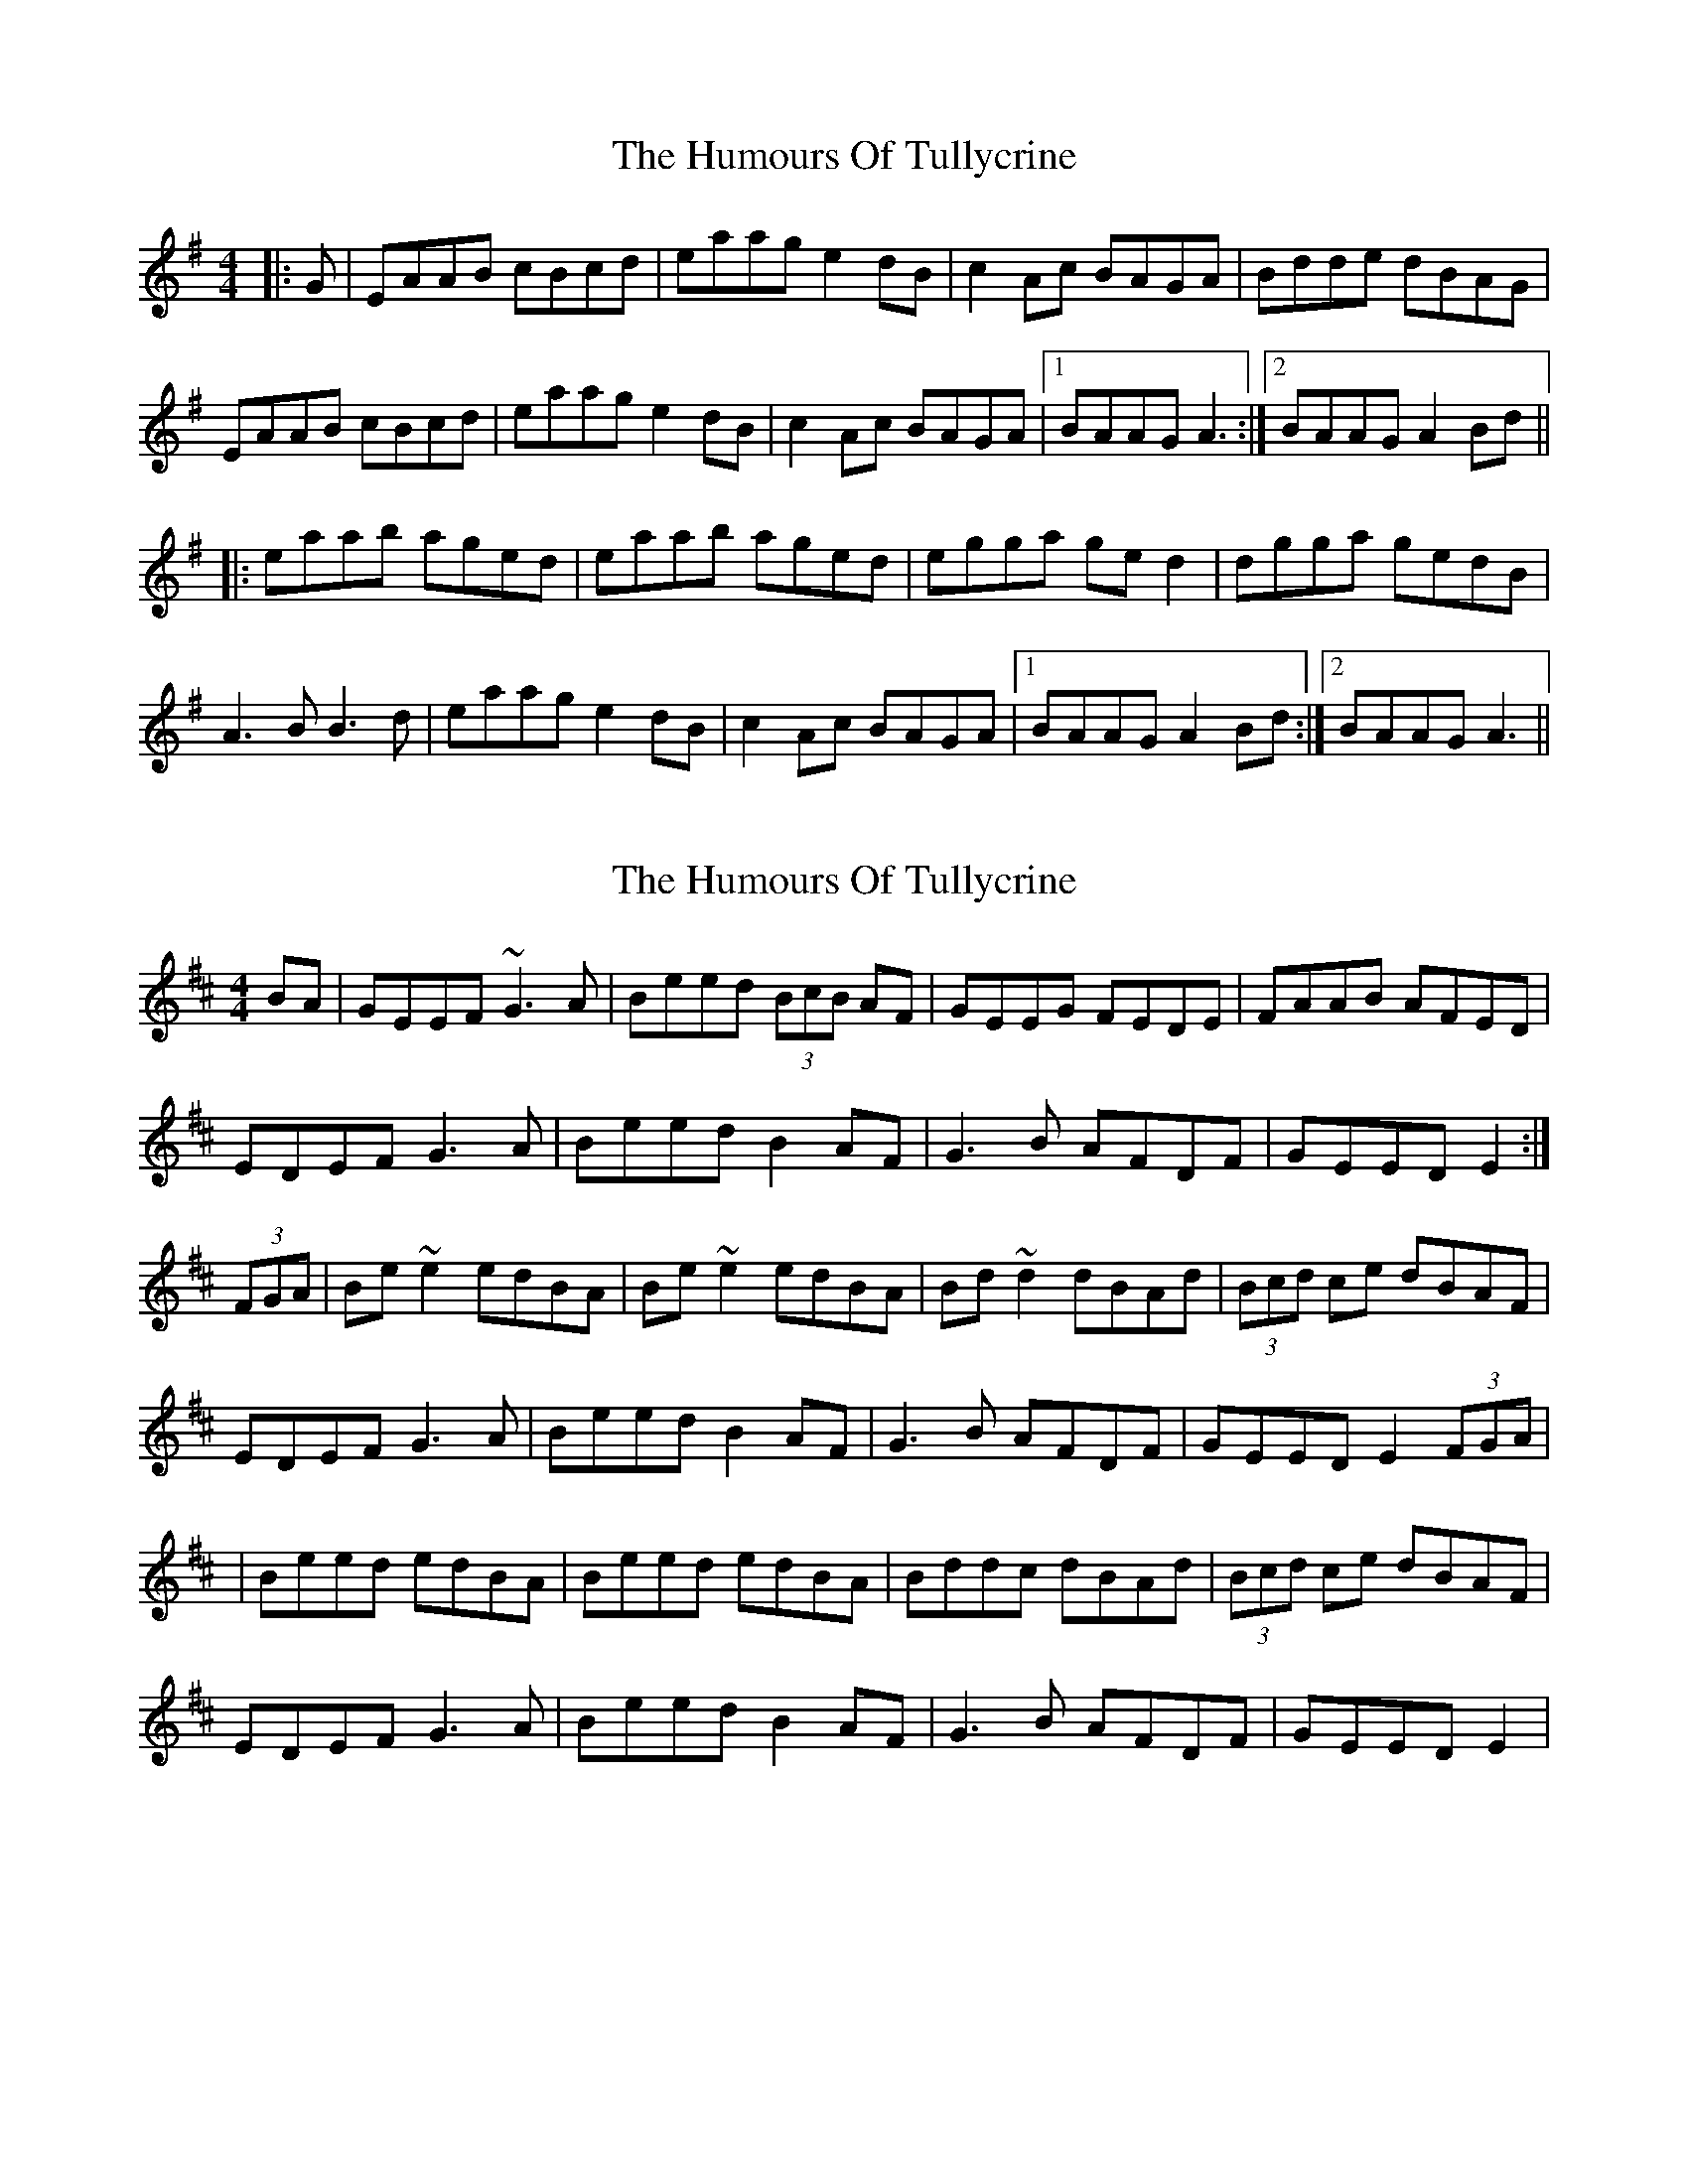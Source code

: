 X: 1
T: Humours Of Tullycrine, The
Z: gian marco
S: https://thesession.org/tunes/980#setting980
R: hornpipe
M: 4/4
L: 1/8
K: Ador
|:G|EAAB cBcd|eaag e2dB|c2Ac BAGA|Bdde dBAG|
EAAB cBcd|eaag e2dB|c2Ac BAGA|1BAAG A3:|2BAAG A2Bd||
|:eaab aged|eaab aged|egga ged2|dgga gedB|
A3B B3d|eaag e2dB|c2Ac BAGA|1BAAG A2Bd:|2BAAG A3||
X: 2
T: Humours Of Tullycrine, The
Z: swisspiper
S: https://thesession.org/tunes/980#setting14178
R: hornpipe
M: 4/4
L: 1/8
K: Edor
BA|GEEF ~G3A|Beed (3BcB AF|GEEG FEDE|FAAB AFED|EDEF G3A|Beed B2 AF|G3B AFDF|GEED E2:|(3FGA|Be~e2 edBA|Be~e2 edBA|Bd~d2 dBAd|(3Bcd ce dBAF|EDEF G3A|Beed B2 AF|G3B AFDF|GEED E2 (3FGA ||Beed edBA|Beed edBA|Bddc dBAd|(3Bcd ce dBAF|EDEF G3A|Beed B2 AF|G3B AFDF|GEED E2|
X: 3
T: Humours Of Tullycrine, The
Z: Nico
S: https://thesession.org/tunes/980#setting14179
R: hornpipe
M: 4/4
L: 1/8
K: Ador
|:ed|cAAB c3d|eaag e2dB|~c3A ~B3c|d2{e}de dBGB|AGAB c3d|eaag e2dB|cAAc dBGB|A2AGA2:||:(3Bcd|eaag aged|eaag aged|eggf ged2|(3efg(3fga gedB|AGAB c3d|eaag e2dB|cAAc dBGB|A2AGA2:|
X: 4
T: Humours Of Tullycrine, The
Z: Markmoloney
S: https://thesession.org/tunes/980#setting14180
R: hornpipe
M: 4/4
L: 1/8
K: Ador
|:E|AGAB cBcd|eaag e2dB|c2Ac BAGA|Bdde dBAG|AGAB cBcd|eaag egdB|c2Ac BAGB|1ABAG A3:|2A2AG A2(3Bcd|||:eaab aged|eaab aged|egga (3gag ed2|dgga gedB|A2AB cbcd|eaag egdB|c2Ac BAGB|1ABAG A2(3Bcd:|2A2AG A3||
X: 5
T: Humours Of Tullycrine, The
Z: Mikethebook
S: https://thesession.org/tunes/980#setting24020
R: hornpipe
M: 4/4
L: 1/8
K: Edor
G2EF ~G3A|Be{a/}ed AB{c/}AF|~G3E~F2DE|FAAB {c/}AFDF|
EDEF ~G3A|Be{a/}ed AB{c/}AF|Gz AB {c/}AFDE|FE{A/}ED E2 BA|
~G2EF ~G3A|Be{a/}ed AB{c/}AF|~G3E~F2DE|FzAB{c/}AFDF|
DE{A/}ED ~G3 A|Bzed AB{c/}AF|~G3 B {c/}AFDE|FE{A/}ED ~E2 FA|
Be~e2 {a/}edBA|Bz{a/}ed {a/}edBA|Bd{a/}de dB~A2|(3Bcd ce dB{c/}AF|
EDEF ~G3A|Bz{a/}ed AB {c/}AF|~G3E {c/}AFDF|GE{A/}ED ~E2 FA |
Bz{a/}ed {a/}edBA|BzJ{a/}gf{a/}ed BA|Bdde dB~A2|(3Bcd ce dB{c/}AF|
EDEF ~G3A|Bz{a/}ed AB{c/}AF|~G2JFG {c/}AFDE|FE{A}ED E2|
X: 6
T: Humours Of Tullycrine, The
Z: ArtemisFowltheSecond
S: https://thesession.org/tunes/980#setting29947
R: hornpipe
M: 4/4
L: 1/8
K: Ador
|:|EAAB cBcd|eaag e2dB|c2Ac BAGA|Bdde dBAG|
EAAB cBcd|eaag e2dB|c2Ac BAGA|1BAAG A3:|2BAAG A2Bd||
|:eaa2 aged|eaab aged|egg2 aed2|dgga gedB|
A3c B3d|eaag e2dB|c2Ac BAGA|1BAAG A2Bd:|2BAAG A3||
X: 7
T: Humours Of Tullycrine, The
Z: JACKB
S: https://thesession.org/tunes/980#setting30049
R: hornpipe
M: 4/4
L: 1/8
K: Ador
ed|:cAAB c3d|eaag (3efe dB|cAAc dBGA|Bdde dBAG|
EAAB c3d|eaag (3efe dB|cAAc dBGB|1A2A^G A2:|2 A2 A^G ABcd||
|:eaa2 aged|eaa2 aged|egg2 ge d2|(3efg fa gedB|
A^GAB c3d|eaag (3efe dB|cAAc dBGB|A2A^G ABcd|
eaag aged|eaag aged|eggf ged2|(3efg fa gedB|
A^GAB cBcd|eaag (3efe dB|cAAc dBGB|A2 A^G A2 ed||
